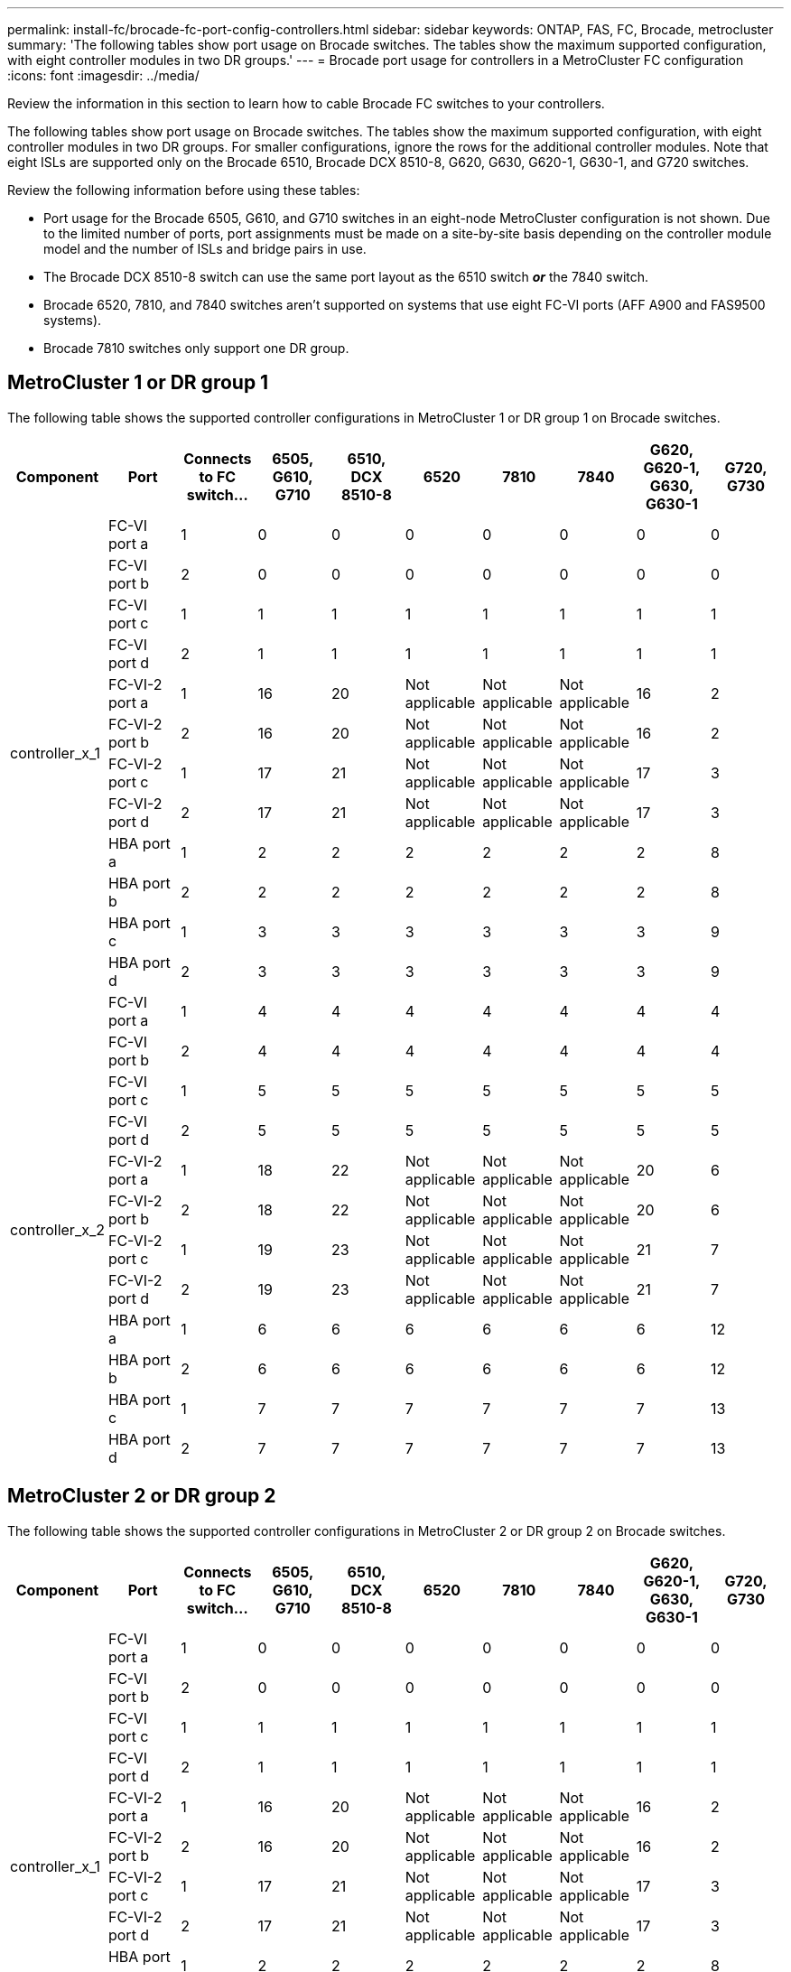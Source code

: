 ---
permalink: install-fc/brocade-fc-port-config-controllers.html
sidebar: sidebar
keywords:  ONTAP, FAS, FC, Brocade, metrocluster
summary: 'The following tables show port usage on Brocade switches. The tables show the maximum supported configuration, with eight controller modules in two DR groups.'
---
= Brocade port usage for controllers in a MetroCluster FC configuration 
:icons: font
:imagesdir: ../media/

[.lead]
Review the information in this section to learn how to cable Brocade FC switches to your controllers. 

The following tables show port usage on Brocade switches. The tables show the maximum supported configuration, with eight controller modules in two DR groups. For smaller configurations, ignore the rows for the additional controller modules. Note that eight ISLs are supported only on the Brocade 6510, Brocade DCX 8510-8, G620, G630, G620-1, G630-1, and G720 switches.

Review the following information before using these tables:

* Port usage for the Brocade 6505, G610, and G710 switches in an eight-node MetroCluster configuration is not shown. Due to the limited number of ports, port assignments must be made on a site-by-site basis depending on the controller module model and the number of ISLs and bridge pairs in use.
* The Brocade DCX 8510-8 switch can use the same port layout as the 6510 switch *_or_* the 7840 switch.
* Brocade 6520, 7810, and 7840 switches aren't supported on systems that use eight FC-VI ports (AFF A900 and FAS9500 systems).
* Brocade 7810 switches only support one DR group.

== MetroCluster 1 or DR group 1

The following table shows the supported controller configurations in MetroCluster 1 or DR group 1 on Brocade switches.

[cols="2a,2a,2a,2a,2a,2a,2a,2a,2a,2a" options="header"]

|===

| *Component* 
| *Port* 
| *Connects to FC switch...* 
| *6505, G610, G710* 
| *6510, DCX 8510-8*
| *6520*	
| *7810* 
| *7840*
| *G620, G620-1, G630, G630-1*	
| *G720, G730*
					


.12+a|
controller_x_1
a|
FC-VI port a
a|
1
a|
0
a|
0
a|
0
a| 
0
a|
0
a| 
0
a| 
0
a|
FC-VI port b
a|
2
a|
0
a|
0
a|
0
a|
0
a|
0
a|
0
a|
0
a|
FC-VI port c
a|
1
a|
1
a|
1
a|
1
a|
1
a|
1
a|
1
a|
1
a|
FC-VI port d
a|
2
a|
1
a|
1
a|
1
a|
1
a|
1
a|
1
a|
1
a|
FC-VI-2 port a
a|
1
a|
16
a|
20
a|
Not applicable
a| 
Not applicable
a| 
Not applicable
a|
16
a|
2
a|
FC-VI-2 port b
a|
2
a|
16
a|
20
a|
Not applicable
a| 
Not applicable
a| 
Not applicable
a|
16
a|
2
a|
FC-VI-2 port c
a|
1
a|
17
a|
21
a|
Not applicable
a| 
Not applicable
a| 
Not applicable
a|
17
a|
3
a|
FC-VI-2 port d
a|
2
a|
17
a|
21
a|
Not applicable
a| 
Not applicable
a| 
Not applicable
a|
17
a|
3
a|
HBA port a
a|
1
a|
2
a|
2
a|
2
a|
2
a|
2
a|
2
a|
8
a|
HBA port b
a|
2
a|
2
a|
2
a|
2
a|
2
a|
2
a|
2
a|
8
a|
HBA port c
a|
1
a|
3
a|
3
a|
3
a|
3
a|
3
a|
3
a|
9
a|
HBA port d
a|
2
a|
3
a|
3
a|
3
a|
3
a|
3
a|
3
a|
9
.12+a|
controller_x_2
a|
FC-VI port a
a|
1
a|
4
a|
4
a|
4
a| 
4
a|
4
a| 
4
a| 
4
a|
FC-VI port b
a|
2
a|
4
a|
4
a|
4
a|
4
a|
4
a|
4
a|
4
a|
FC-VI port c
a|
1
a|
5
a|
5
a|
5
a|
5
a|
5
a|
5
a|
5
a|
FC-VI port d
a|
2
a|
5
a|
5
a|
5
a|
5
a|
5
a|
5
a|
5
a|
FC-VI-2 port a
a|
1
a|
18
a|
22
a|
Not applicable
a| 
Not applicable
a| 
Not applicable
a|
20
a|
6
a|
FC-VI-2 port b
a|
2
a|
18
a|
22
a|
Not applicable
a| 
Not applicable
a| 
Not applicable
a|
20
a|
6
a|
FC-VI-2 port c
a|
1
a|
19
a|
23
a|
Not applicable
a| 
Not applicable
a| 
Not applicable
a|
21
a|
7
a|
FC-VI-2 port d
a|
2
a|
19
a|
23
a|
Not applicable
a| 
Not applicable
a| 
Not applicable
a|
21
a|
7
a|
HBA port a
a|
1
a|
6
a|
6
a|
6
a|
6
a|
6
a|
6
a|
12
a|
HBA port b
a|
2
a|
6
a|
6
a|
6
a|
6
a|
6
a|
6
a|
12
a|
HBA port c
a|
1
a|
7
a|
7
a|
7
a|
7
a|
7
a|
7
a|
13
a|
HBA port d
a|
2
a|
7
a|
7
a|
7
a|
7
a|
7
a|
7
a|
13

|===

== MetroCluster 2 or DR group 2 

The following table shows the supported controller configurations in MetroCluster 2 or DR group 2 on Brocade switches.

[cols="10*" options="header"]

|===

| *Component* 
| *Port* 
| *Connects to FC switch...* 
| *6505, G610, G710* 
| *6510, DCX 8510-8*
| *6520*	
| *7810* 
| *7840*
| *G620, G620-1, G630, G630-1*	
| *G720, G730*
					


.12+a|
controller_x_1
a|
FC-VI port a
a|
1
a|
0
a|
0
a|
0
a| 
0
a|
0
a| 
0
a| 
0
a|
FC-VI port b
a|
2
a|
0
a|
0
a|
0
a|
0
a|
0
a|
0
a|
0
a|
FC-VI port c
a|
1
a|
1
a|
1
a|
1
a|
1
a|
1
a|
1
a|
1
a|
FC-VI port d
a|
2
a|
1
a|
1
a|
1
a|
1
a|
1
a|
1
a|
1
a|
FC-VI-2 port a
a|
1
a|
16
a|
20
a|
Not applicable
a| 
Not applicable
a| 
Not applicable
a|
16
a|
2
a|
FC-VI-2 port b
a|
2
a|
16
a|
20
a|
Not applicable
a| 
Not applicable
a| 
Not applicable
a|
16
a|
2
a|
FC-VI-2 port c
a|
1
a|
17
a|
21
a|
Not applicable
a| 
Not applicable
a| 
Not applicable
a|
17
a|
3
a|
FC-VI-2 port d
a|
2
a|
17
a|
21
a|
Not applicable
a| 
Not applicable
a| 
Not applicable
a|
17
a|
3
a|
HBA port a
a|
1
a|
2
a|
2
a|
2
a|
2
a|
2
a|
2
a|
8
a|
HBA port b
a|
2
a|
2
a|
2
a|
2
a|
2
a|
2
a|
2
a|
8
a|
HBA port c
a|
1
a|
3
a|
3
a|
3
a|
3
a|
3
a|
3
a|
9
a|
HBA port d
a|
2
a|
3
a|
3
a|
3
a|
3
a|
3
a|
3
a|
9
.12+a|
controller_x_2
a|
FC-VI port a
a|
1
a|
4
a|
4
a|
4
a| 
4
a|
4
a| 
4
a| 
4
a|
FC-VI port b
a|
2
a|
4
a|
4
a|
4
a|
4
a|
4
a|
4
a|
4
a|
FC-VI port c
a|
1
a|
5
a|
5
a|
5
a|
5
a|
5
a|
5
a|
5
a|
FC-VI port d
a|
2
a|
5
a|
5
a|
5
a|
5
a|
5
a|
5
a|
5
a|
FC-VI-2 port a
a|
1
a|
18
a|
22
a|
Not applicable
a| 
Not applicable
a| 
Not applicable
a|
20
a|
6
a|
FC-VI-2 port b
a|
2
a|
18
a|
22
a|
Not applicable
a| 
Not applicable
a| 
Not applicable
a|
20
a|
6
a|
FC-VI-2 port c
a|
1
a|
19
a|
23
a|
Not applicable
a| 
Not applicable
a| 
Not applicable
a|
21
a|
7
a|
FC-VI-2 port d
a|
2
a|
19
a|
23
a|
Not applicable
a| 
Not applicable
a| 
Not applicable
a|
21
a|
7
a|
HBA port a
a|
1
a|
6
a|
6
a|
6
a|
6
a|
6
a|
6
a|
12
a|
HBA port b
a|
2
a|
6
a|
6
a|
6
a|
6
a|
6
a|
6
a|
12
a|
HBA port c
a|
1
a|
7
a|
7
a|
7
a|
7
a|
7
a|
7
a|
13
a|
HBA port d
a|
2
a|
7
a|
7
a|
7
a|
7
a|
7
a|
7
a|
13

|===

== MetroCluster 3 or DR group 3

The following table shows the supported controller configurations in MetroCluster 3 or DR group 3 on Brocade switches.

[cols="2a,2a,2a,2a,2a" options="header"]
|===


| *Component* 
| *Port* 
| *Connects to FC switch...* 
| *G630, G630-1*
| *G730*

.12+a|
controller_x_5
a|
FC-VI port a
a|
1
a|
48
a|
48
a|
FC-VI port b
a|
2
a|
48
a|
48
a|
FC-VI port c
a|
1
a|
49
a|
49
a|
FC-VI port d
a|
2
a|
49
a|
49
a|
FC-VI-2 port a
a|
1
a|
64
a|
50
a|
FC-VI-2 port b
a|
2
a|
64
a|
50
a|
FC-VI-2 port c
a|
1
a|
65
a|
51
a|
FC-VI-2 port d
a|
2
a|
65
a|
51
a|
HBA port a
a|
1
a|
50
a|
56
a|
HBA port b
a|
2
a|
50
a|
56
a|
HBA port c
a|
1
a|
51
a|
57
a|
HBA port d
a|
2
a|
51
a|
57
.12+a|
controller_x_6
a|
FC-VI port a
a|
1
a|
52
a|
52
a|
FC-VI port b
a|
2
a|
52
a|
52
a|
FC-VI port c
a|
1
a|
53
a|
53
a|
FC-VI port d
a|
2
a|
53
a|
53
a|
FC-VI-2 port a
a|
1
a|
68
a|
54
a|
FC-VI-2 port b
a|
2
a|
68
a|
54
a|
FC-VI-2 port c
a|
1
a|
69
a|
55
a|
FC-VI-2 port d
a|
2
a|
69
a|
55
a|
HBA port a
a|
1
a|
54
a|
60
a|
HBA port b
a|
2
a|
54
a|
60
a|
HBA port c
a|
1
a|
55
a|
61
a|
HBA port d
a|
2
a|
55
a|
61
|===


== MetroCluster 4 or DR group 4

The following table shows the supported controller configurations in MetroCluster 4 or DR group 4 on Brocade switches.

[cols="2a,2a,2a,2a,2a" options="header"]
|===

| *Component* 
| *Port* 
| *Connects to FC switch...* 
| *G630, G630-1*
| *G730*

.12+a|
controller_x_7
a|
FC-VI port a
a|
1
a|
66
a|
66
a|
FC-VI port b
a|
2
a|
66
a|
66
a|
FC-VI port c
a|
1
a|
67
a|
67
a|
FC-VI port d
a|
2
a|
67
a|
67
a|
FC-VI-2 port a
a|
1
a|
84
a|
72
a|
FC-VI-2 port b
a|
2
a|
84
a|
72
a|
FC-VI-2 port c
a|
1
a|
85
a|
73
a|
FC-VI-2 port d
a|
2
a|
85
a|
73
a|
HBA port a
a|
1
a|
72
a|
74
a|
HBA port b
a|
2
a|
72
a|
74
a|
HBA port c
a|
1
a|
73
a|
75
a|
HBA port d
a|
2
a|
73
a|
75
.12+a|
controller_x_8
a|
FC-VI port a
a|
1
a|
70
a|
70
a|
FC-VI port b
a|
2
a|
70
a|
70
a|
FC-VI port c
a|
1
a|
71
a|
71
a|
FC-VI port d
a|
2
a|
71
a|
71
a|
FC-VI-2 port a
a|
1
a|
86
a|
76
a|
FC-VI-2 port b
a|
2
a|
86
a|
76
a|
FC-VI-2 port c
a|
1
a|
87
a|
77
a|
FC-VI-2 port d
a|
2
a|
87
a|
77
a|
HBA port a
a|
1
a|
76
a|
78
a|
HBA port b
a|
2
a|
76
a|
78
a|
HBA port c
a|
1
a|
77
a|
79
a|
HBA port d
a|
2
a|
77
a|
79
|===
